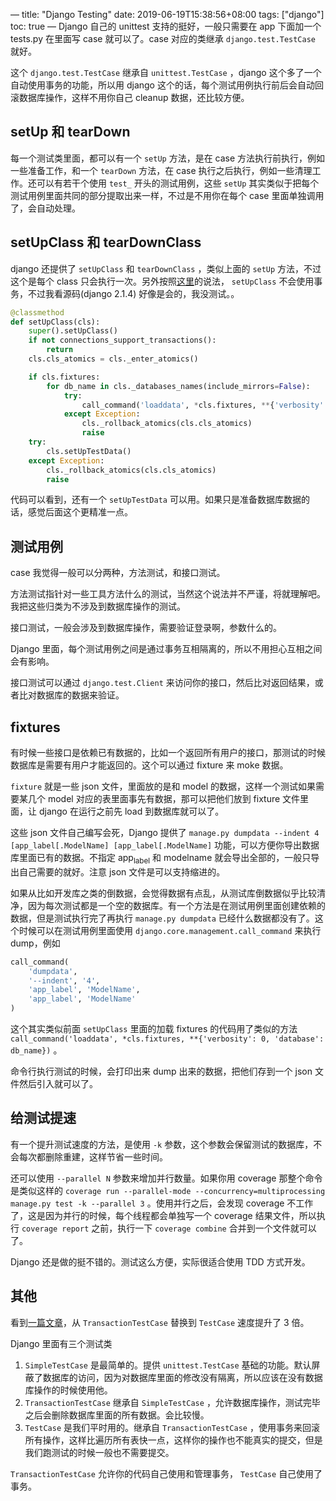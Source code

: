 ---
title: "Django Testing"
date: 2019-06-19T15:38:56+08:00
tags: ["django"]
toc: true
---
Django 自己的 unittest 支持的挺好，一般只需要在 app 下面加一个 tests.py 在里面写 case 就可以了。case 对应的类继承 =django.test.TestCase= 就好。

这个 =django.test.TestCase= 继承自 =unittest.TestCase= ，django 这个多了一个自动使用事务的功能，所以用 django 这个的话，每个测试用例执行前后会自动回滚数据库操作，这样不用你自己 cleanup 数据，还比较方便。

** setUp 和 tearDown

每一个测试类里面，都可以有一个 =setUp= 方法，是在 case 方法执行前执行，例如一些准备工作，和一个 =tearDown= 方法，在 case 执行之后执行，例如一些清理工作。还可以有若干个使用 =test_= 开头的测试用例，这些 =setUp= 其实类似于把每个测试用例里面共同的部分提取出来一样，不过是不用你在每个 case 里面单独调用了，会自动处理。

** setUpClass 和 tearDownClass

django 还提供了 =setUpClass= 和 =tearDownClass= ，类似上面的 =setUp= 方法，不过这个是每个 class 只会执行一次。另外按照[[https://medium.com/@nhatcuong/django-test-fixture-setup-setupclass-and-setuptestdata-72b6d944cdef][这里]]的说法， =setUpClass= 不会使用事务，不过我看源码(django 2.1.4) 好像是会的，我没测试。。

#+BEGIN_SRC python
    @classmethod
    def setUpClass(cls):
        super().setUpClass()
        if not connections_support_transactions():
            return
        cls.cls_atomics = cls._enter_atomics()

        if cls.fixtures:
            for db_name in cls._databases_names(include_mirrors=False):
                try:
                    call_command('loaddata', *cls.fixtures, **{'verbosity': 0, 'database': db_name})
                except Exception:
                    cls._rollback_atomics(cls.cls_atomics)
                    raise
        try:
            cls.setUpTestData()
        except Exception:
            cls._rollback_atomics(cls.cls_atomics)
            raise
#+END_SRC

代码可以看到，还有一个 =setUpTestData= 可以用。如果只是准备数据库数据的话，感觉后面这个更精准一点。

** 测试用例

case 我觉得一般可以分两种，方法测试，和接口测试。

方法测试指针对一些工具方法什么的测试，当然这个说法并不严谨，将就理解吧。我把这些归类为不涉及到数据库操作的测试。

接口测试，一般会涉及到数据库操作，需要验证登录啊，参数什么的。

Django 里面，每个测试用例之间是通过事务互相隔离的，所以不用担心互相之间会有影响。

接口测试可以通过 =django.test.Client= 来访问你的接口，然后比对返回结果，或者比对数据库的数据来验证。

** fixtures

有时候一些接口是依赖已有数据的，比如一个返回所有用户的接口，那测试的时候数据库是需要有用户才能返回的。这个可以通过 fixture 来 moke 数据。

=fixture= 就是一些 json 文件，里面放的是和 model 的数据，这样一个测试如果需要某几个 model 对应的表里面事先有数据，那可以把他们放到 fixture 文件里面，让 django 在运行之前先 load 到数据库就可以了。

这些 json 文件自己编写会死，Django 提供了 =manage.py dumpdata --indent 4 [app_label[.ModelName] [app_label[.ModelName]= 功能，可以方便你导出数据库里面已有的数据。不指定 app_label 和 modelname 就会导出全部的，一般只导出自己需要的就好。注意 json 文件是可以支持缩进的。

如果从比如开发库之类的倒数据，会觉得数据有点乱，从测试库倒数据似乎比较清净，因为每次测试都是一个空的数据库。有一个方法是在测试用例里面创建依赖的数据，但是测试执行完了再执行 =manage.py dumpdata= 已经什么数据都没有了。这个时候可以在测试用例里面使用 =django.core.management.call_command= 来执行 dump，例如 
#+BEGIN_SRC python
call_command(
    'dumpdata',
    '--indent', '4',
    'app_label', 'ModelName',
    'app_label', 'ModelName'
)
#+END_SRC

这个其实类似前面 =setUpClass= 里面的加载 fixtures 的代码用了类似的方法 =call_command('loaddata', *cls.fixtures, **{'verbosity': 0, 'database': db_name})= 。

命令行执行测试的时候，会打印出来 dump 出来的数据，把他们存到一个 json 文件然后引入就可以了。

** 给测试提速

有一个提升测试速度的方法，是使用 =-k= 参数，这个参数会保留测试的数据库，不会每次都删除重建，这样节省一些时间。

还可以使用 =--parallel N= 参数来增加并行数量。如果你用 coverage 那整个命令是类似这样的 =coverage run --parallel-mode --concurrency=multiprocessing manage.py test -k --parallel 3= 。使用并行之后，会发现 coverage 不工作了，这是因为并行的时候，每个线程都会单独写一个 coverage 结果文件，所以执行 =coverage report= 之前，执行一下 =coverage combine= 合并到一个文件就可以了。

Django 还是做的挺不错的。测试这么方便，实际很适合使用 TDD 方式开发。

** 其他
看到[[https://adamj.eu/tech/2019/07/15/djangos-test-case-classes-and-a-three-times-speed-up/][一篇文章]]，从 ~TransactionTestCase~ 替换到 ~TestCase~ 速度提升了 3 倍。

Django 里面有三个测试类
1. ~SimpleTestCase~ 是最简单的。提供 ~unittest.TestCase~ 基础的功能。默认屏蔽了数据库的访问，因为对数据库里面的修改没有隔离，所以应该在没有数据库操作的时候使用他。
2. ~TransactionTestCase~ 继承自 ~SimpleTestCase~ ，允许数据库操作，测试完毕之后会删除数据库里面的所有数据。会比较慢。
3. ~TestCase~ 是我们平时用的。继承自 ~TransactionTestCase~ ，使用事务来回滚所有操作，这样比遍历所有表快一点，这样你的操作也不能真实的提交，但是我们跑测试的时候一般也不需要提交。

~TransactionTestCase~ 允许你的代码自己使用和管理事务， ~TestCase~ 自己使用了事务。



